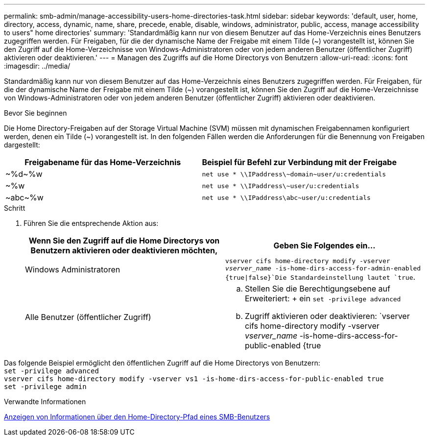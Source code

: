 ---
permalink: smb-admin/manage-accessibility-users-home-directories-task.html 
sidebar: sidebar 
keywords: 'default, user, home, directory, access, dynamic, name, share, precede, enable, disable, windows, administrator, public, access, manage accessibility to users" home directories' 
summary: 'Standardmäßig kann nur von diesem Benutzer auf das Home-Verzeichnis eines Benutzers zugegriffen werden. Für Freigaben, für die der dynamische Name der Freigabe mit einem Tilde ({tilde}) vorangestellt ist, können Sie den Zugriff auf die Home-Verzeichnisse von Windows-Administratoren oder von jedem anderen Benutzer (öffentlicher Zugriff) aktivieren oder deaktivieren.' 
---
= Managen des Zugriffs auf die Home Directorys von Benutzern
:allow-uri-read: 
:icons: font
:imagesdir: ../media/


[role="lead"]
Standardmäßig kann nur von diesem Benutzer auf das Home-Verzeichnis eines Benutzers zugegriffen werden. Für Freigaben, für die der dynamische Name der Freigabe mit einem Tilde ({tilde}) vorangestellt ist, können Sie den Zugriff auf die Home-Verzeichnisse von Windows-Administratoren oder von jedem anderen Benutzer (öffentlicher Zugriff) aktivieren oder deaktivieren.

.Bevor Sie beginnen
Die Home Directory-Freigaben auf der Storage Virtual Machine (SVM) müssen mit dynamischen Freigabennamen konfiguriert werden, denen ein Tilde ({tilde}) vorangestellt ist. In den folgenden Fällen werden die Anforderungen für die Benennung von Freigaben dargestellt:

|===
| Freigabename für das Home-Verzeichnis | Beispiel für Befehl zur Verbindung mit der Freigabe 


 a| 
{Tilde}%d{Tilde}%w
 a| 
`net use * {backslash}{backslash}IPaddress{backslash}{tilde}domain{tilde}user/u:credentials`



 a| 
{Tilde}%w
 a| 
`net use * {backslash}{backslash}IPaddress{backslash}{tilde}user/u:credentials`



 a| 
{Tilde}abc{tilde}%w
 a| 
`net use * {backslash}{backslash}IPaddress{backslash}abc{tilde}user/u:credentials`

|===
.Schritt
. Führen Sie die entsprechende Aktion aus:
+
|===
| Wenn Sie den Zugriff auf die Home Directorys von Benutzern aktivieren oder deaktivieren möchten, | Geben Sie Folgendes ein... 


| Windows Administratoren | `vserver cifs home-directory modify -vserver _vserver_name_ -is-home-dirs-access-for-admin-enabled {true{vbar}false}`Die Standardeinstellung lautet `true`. 


| Alle Benutzer (öffentlicher Zugriff)  a| 
.. Stellen Sie die Berechtigungsebene auf Erweiteriert: + ein
`set -privilege advanced`
.. Zugriff aktivieren oder deaktivieren: `vserver cifs home-directory modify -vserver _vserver_name_ -is-home-dirs-access-for-public-enabled {true|false}` + der Standardwert ist `false`.
.. Zurück zur Administrator-Berechtigungsebene: +
`set -privilege admin`


|===


Das folgende Beispiel ermöglicht den öffentlichen Zugriff auf die Home Directorys von Benutzern: +
`set -privilege advanced` +
`vserver cifs home-directory modify -vserver vs1 -is-home-dirs-access-for-public-enabled true` +
`set -privilege admin`

.Verwandte Informationen
xref:display-user-home-directory-path-task.adoc[Anzeigen von Informationen über den Home-Directory-Pfad eines SMB-Benutzers]
